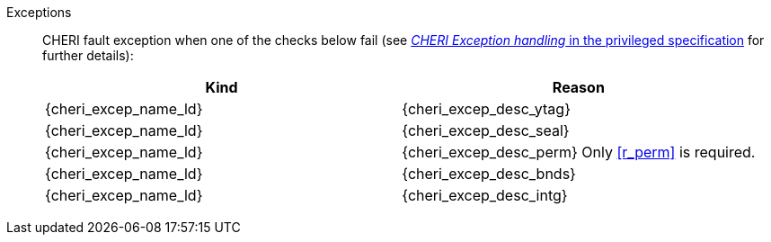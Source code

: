Exceptions::
ifdef::has_cap_data[]
Load access fault exception when the effective address is not aligned to CLEN/8.
+
CAUTION: #This is a change in behavior relative to v0.9.5 (previously a misaligned exception was raised)#
+
endif::[]
ifndef::has_cap_data[]
ifdef::load_res[]
All misaligned load reservations cause a load address misaligned exception to allow software emulation (if the Zam extension is supported), otherwise they take a load access fault exception.
+
endif::[]
endif::[]
CHERI fault exception when one of the checks below fail (see <<sec_cheri_exception_handling,_CHERI Exception handling_ in the privileged specification>> for further details):
+
[options=header,align=center,cols="1,1"]
|==============================================================================
| Kind                       | Reason
| {cheri_excep_name_ld}      | {cheri_excep_desc_ytag}
| {cheri_excep_name_ld}      | {cheri_excep_desc_seal}
| {cheri_excep_name_ld}      | {cheri_excep_desc_perm}
ifndef::has_cap_data[]
Only <<r_perm>> is required.
endif::[]
| {cheri_excep_name_ld}      | {cheri_excep_desc_bnds}
| {cheri_excep_name_ld}      | {cheri_excep_desc_intg}
|==============================================================================
+
:!load_res:
:!has_cap_data:
